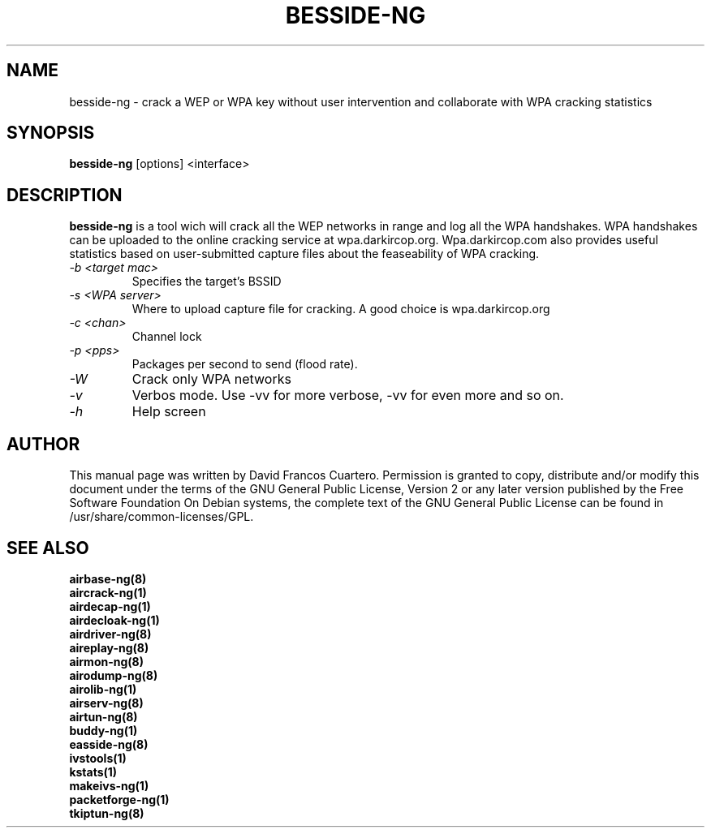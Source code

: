 .TH BESSIDE-NG 8 "March 2014" "Version 1.2-beta3"

.SH NAME
besside-ng - crack a WEP or WPA key without user intervention and collaborate with WPA cracking statistics
.SH SYNOPSIS
.B besside-ng
[options] <interface>

.SH DESCRIPTION
.BI besside-ng
is a tool wich will crack all the WEP networks in range and log all the WPA handshakes.
WPA handshakes can be uploaded to the online cracking service at wpa.darkircop.org.
.BR
Wpa.darkircop.com also provides useful statistics based on user-submitted capture
files about the feaseability of WPA cracking.
.PP
.TP
.I -b <target mac>
Specifies the target's BSSID

.TP
.I -s <WPA server>
Where to upload capture file for cracking. A good choice is wpa.darkircop.org

.TP
.I -c <chan>
Channel lock

.TP
.I -p <pps>
Packages per second to send (flood rate).

.TP
.I -W
Crack only WPA networks

.TP
.I -v
Verbos mode. Use -vv for more verbose, -vv for even more and so on.

.TP
.I -h
Help screen

.SH AUTHOR
This manual page was written by David Francos Cuartero.
Permission is granted to copy, distribute and/or modify this document under the terms of the GNU General Public License, Version 2 or any later version published by the Free Software Foundation
On Debian systems, the complete text of the GNU General Public License can be found in /usr/share/common-licenses/GPL.

.SH SEE ALSO
.br
.B airbase-ng(8)
.br
.B aircrack-ng(1)
.br
.B airdecap-ng(1)
.br
.B airdecloak-ng(1)
.br
.B airdriver-ng(8)
.br
.B aireplay-ng(8)
.br
.B airmon-ng(8)
.br
.B airodump-ng(8)
.br
.B airolib-ng(1)
.br
.B airserv-ng(8)
.br
.B airtun-ng(8)
.br
.B buddy-ng(1)
.br
.B easside-ng(8)
.br
.B ivstools(1)
.br
.B kstats(1)
.br
.B makeivs-ng(1)
.br
.B packetforge-ng(1)
.br
.B tkiptun-ng(8)
